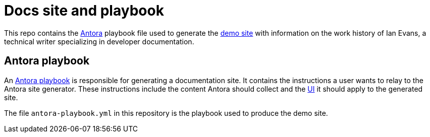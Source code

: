 = Docs site and playbook
:url-antora: https://antora.org
:url-antora-docs: https://docs.antora.org
:url-docs-playbook: {url-antora-docs}/playbook/
:url-docs: https://docs.techne.net
:url-org: https://github.com/shampeon
:url-ui: {url-org}/antora-ui

This repo contains the {url-antora}[Antora] playbook file used to generate the {url-docs}[demo site] with information on the work history of Ian Evans, a technical writer specializing in developer documentation.

== Antora playbook

An {url-docs-playbook}[Antora playbook] is responsible for generating a documentation site.
It contains the instructions a user wants to relay to the Antora site generator.
These instructions include the content Antora should collect and the {url-ui}[UI] it should apply to the generated site.

The file [.path]`antora-playbook.yml` in this repository is the playbook used to produce the demo site.
